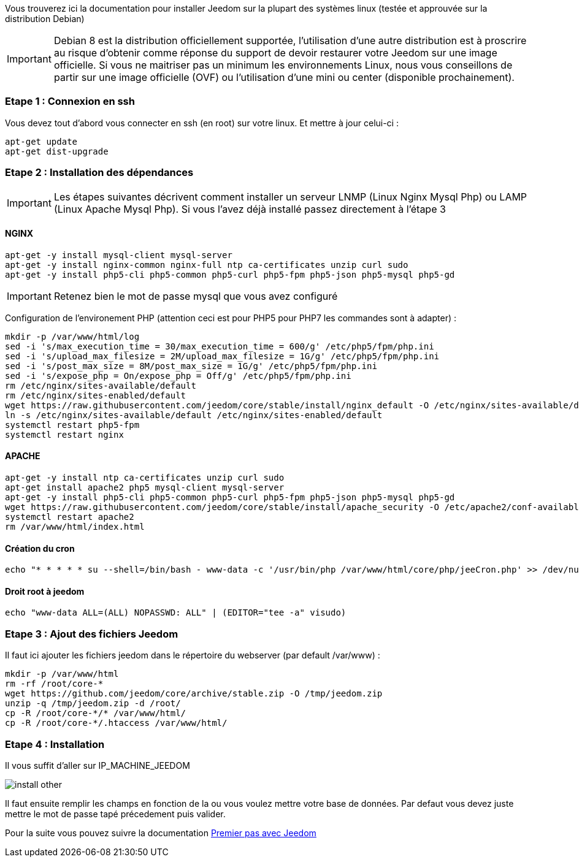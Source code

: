 Vous trouverez ici la documentation pour installer Jeedom sur la plupart des systèmes linux (testée et approuvée sur la distribution Debian)

[IMPORTANT]
Debian 8 est la distribution officiellement supportée, l'utilisation d'une autre distribution est à proscrire au risque d'obtenir comme réponse du support de devoir restaurer votre Jeedom sur une image officielle.
Si vous ne maitriser pas un minimum les environnements Linux, nous vous conseillons de partir sur une image officielle (OVF) ou l'utilisation d'une mini ou center (disponible prochainement).

=== Etape 1 : Connexion en ssh

Vous devez tout d'abord vous connecter en ssh (en root) sur votre linux. Et mettre à jour celui-ci : 

----
apt-get update
apt-get dist-upgrade
----

=== Etape 2 : Installation des dépendances

[IMPORTANT]
Les étapes suivantes décrivent comment installer un serveur LNMP (Linux Nginx Mysql Php) ou LAMP (Linux Apache Mysql Php). Si vous l'avez déjà installé passez directement à l'étape 3

==== NGINX

----
apt-get -y install mysql-client mysql-server
apt-get -y install nginx-common nginx-full ntp ca-certificates unzip curl sudo
apt-get -y install php5-cli php5-common php5-curl php5-fpm php5-json php5-mysql php5-gd
----

[IMPORTANT]
Retenez bien le mot de passe mysql que vous avez configuré

Configuration de l'environement PHP (attention ceci est pour PHP5 pour PHP7 les commandes sont à adapter) : 

----
mkdir -p /var/www/html/log
sed -i 's/max_execution_time = 30/max_execution_time = 600/g' /etc/php5/fpm/php.ini
sed -i 's/upload_max_filesize = 2M/upload_max_filesize = 1G/g' /etc/php5/fpm/php.ini
sed -i 's/post_max_size = 8M/post_max_size = 1G/g' /etc/php5/fpm/php.ini
sed -i 's/expose_php = On/expose_php = Off/g' /etc/php5/fpm/php.ini
rm /etc/nginx/sites-available/default
rm /etc/nginx/sites-enabled/default
wget https://raw.githubusercontent.com/jeedom/core/stable/install/nginx_default -O /etc/nginx/sites-available/default
ln -s /etc/nginx/sites-available/default /etc/nginx/sites-enabled/default
systemctl restart php5-fpm
systemctl restart nginx
----

==== APACHE

----
apt-get -y install ntp ca-certificates unzip curl sudo
apt-get install apache2 php5 mysql-client mysql-server
apt-get -y install php5-cli php5-common php5-curl php5-fpm php5-json php5-mysql php5-gd
wget https://raw.githubusercontent.com/jeedom/core/stable/install/apache_security -O /etc/apache2/conf-available/security.conf
systemctl restart apache2
rm /var/www/html/index.html
----

==== Création du cron

----
echo "* * * * * su --shell=/bin/bash - www-data -c '/usr/bin/php /var/www/html/core/php/jeeCron.php' >> /dev/null" | crontab -
----

==== Droit root à jeedom

----
echo "www-data ALL=(ALL) NOPASSWD: ALL" | (EDITOR="tee -a" visudo)
----

=== Etape 3 : Ajout des fichiers Jeedom

Il faut ici ajouter les fichiers jeedom dans le répertoire du webserver (par default /var/www) : 

----
mkdir -p /var/www/html
rm -rf /root/core-*
wget https://github.com/jeedom/core/archive/stable.zip -O /tmp/jeedom.zip
unzip -q /tmp/jeedom.zip -d /root/
cp -R /root/core-*/* /var/www/html/
cp -R /root/core-*/.htaccess /var/www/html/
----

=== Etape 4 : Installation

Il vous suffit d'aller sur IP_MACHINE_JEEDOM

image::../images/install_other.PNG[]

Il faut ensuite remplir les champs en fonction de la ou vous voulez mettre votre base de données. Par defaut vous devez juste mettre le mot de passe tapé précedement puis valider.

Pour la suite vous pouvez suivre la documentation https://www.jeedom.fr/doc/documentation/premiers-pas/fr_FR/doc-premiers-pas.html[Premier pas avec Jeedom]